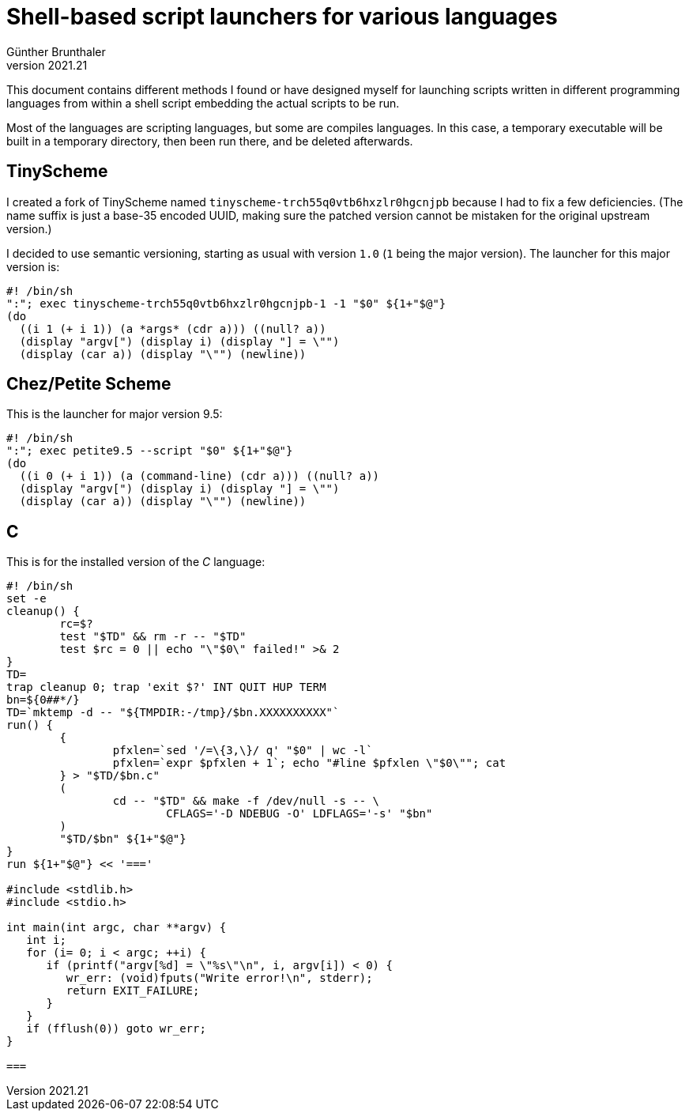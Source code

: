 ﻿Shell-based script launchers for various languages
==================================================
Günther Brunthaler
v2021.21

This document contains different methods I found or have designed myself for launching scripts written in different programming languages from within a shell script embedding the actual scripts to be run.

Most of the languages are scripting languages, but some are compiles languages. In this case, a temporary executable will be built in a temporary directory, then been run there, and be deleted afterwards.


TinyScheme
----------

I created a fork of TinyScheme named `tinyscheme-trch55q0vtb6hxzlr0hgcnjpb` because I had to fix a few deficiencies. (The name suffix is just a base-35 encoded UUID, making sure the patched version cannot be mistaken for the original upstream version.)

I decided to use semantic versioning, starting as usual with version `1.0` (`1` being the major version). The launcher for this major version is:

----
#! /bin/sh
":"; exec tinyscheme-trch55q0vtb6hxzlr0hgcnjpb-1 -1 "$0" ${1+"$@"}
(do
  ((i 1 (+ i 1)) (a *args* (cdr a))) ((null? a))
  (display "argv[") (display i) (display "] = \"")
  (display (car a)) (display "\"") (newline))
----


Chez/Petite Scheme
------------------

This is the launcher for major version 9.5:

----
#! /bin/sh
":"; exec petite9.5 --script "$0" ${1+"$@"}
(do
  ((i 0 (+ i 1)) (a (command-line) (cdr a))) ((null? a))
  (display "argv[") (display i) (display "] = \"")
  (display (car a)) (display "\"") (newline))
----


== C ==

This is for the installed version of the 'C' language:

----
#! /bin/sh
set -e
cleanup() {
	rc=$?
	test "$TD" && rm -r -- "$TD"
	test $rc = 0 || echo "\"$0\" failed!" >& 2
}
TD=
trap cleanup 0; trap 'exit $?' INT QUIT HUP TERM
bn=${0##*/}
TD=`mktemp -d -- "${TMPDIR:-/tmp}/$bn.XXXXXXXXXX"`
run() {
	{
		pfxlen=`sed '/=\{3,\}/ q' "$0" | wc -l`
		pfxlen=`expr $pfxlen + 1`; echo "#line $pfxlen \"$0\""; cat
	} > "$TD/$bn.c"
	(
		cd -- "$TD" && make -f /dev/null -s -- \
			CFLAGS='-D NDEBUG -O' LDFLAGS='-s' "$bn"
	)
	"$TD/$bn" ${1+"$@"}
}
run ${1+"$@"} << '==='

#include <stdlib.h>
#include <stdio.h>

int main(int argc, char **argv) {
   int i;
   for (i= 0; i < argc; ++i) {
      if (printf("argv[%d] = \"%s\"\n", i, argv[i]) < 0) {
         wr_err: (void)fputs("Write error!\n", stderr);
         return EXIT_FAILURE;
      }
   }
   if (fflush(0)) goto wr_err;
}

===
----
